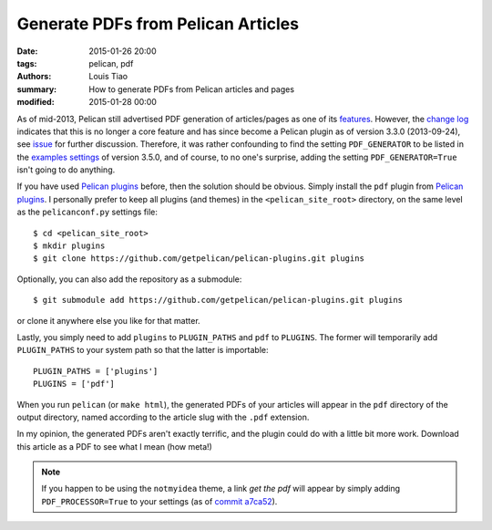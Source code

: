 ===================================
Generate PDFs from Pelican Articles
===================================

:date: 2015-01-26 20:00
:tags: pelican, pdf
:authors: Louis Tiao
:summary: How to generate PDFs from Pelican articles and pages
:modified: 2015-01-28 00:00

As of mid-2013, Pelican still advertised PDF generation of articles/pages 
as one of its `features`_. However, the `change log`_ indicates that this 
is no longer a core feature and has since become a Pelican plugin as of 
version 3.3.0 (2013-09-24), see `issue`_ for further discussion. Therefore, it was 
rather confounding to find the setting ``PDF_GENERATOR`` to be listed in the 
`examples settings`_ of version 3.5.0, and of course, to no one's surprise, 
adding the setting ``PDF_GENERATOR=True`` isn't going to do anything.

If you have used `Pelican plugins`_ before, then the solution should be obvious.
Simply install the ``pdf`` plugin from `Pelican plugins`_. I personally
prefer to keep all plugins (and themes) in the ``<pelican_site_root>`` directory,
on the same level as the ``pelicanconf.py`` settings file::

  $ cd <pelican_site_root>
  $ mkdir plugins
  $ git clone https://github.com/getpelican/pelican-plugins.git plugins

Optionally, you can also add the repository as a submodule::

  $ git submodule add https://github.com/getpelican/pelican-plugins.git plugins

or clone it anywhere else you like for that matter. 

Lastly, you simply need to add ``plugins`` to ``PLUGIN_PATHS`` and ``pdf`` 
to ``PLUGINS``. The former will temporarily add ``PLUGIN_PATHS`` to your 
system path so that the latter is importable::

  PLUGIN_PATHS = ['plugins']
  PLUGINS = ['pdf']

When you run ``pelican`` (or ``make html``), the generated PDFs of your articles
will appear in the ``pdf`` directory of the output directory, named according
to the article slug with the ``.pdf`` extension.

In my opinion, the generated PDFs aren't exactly terrific, and the plugin could
do with a little bit more work. Download this article as a PDF to see what I
mean (how meta!)

.. Download the `PDF of this article`_ to see what I mean (how meta!) 

.. note:: If you happen to be using the ``notmyidea`` theme, a link *get the pdf*
          will appear by simply adding ``PDF_PROCESSOR=True`` to your settings
          (as of `commit a7ca52`_).

.. _features: https://github.com/getpelican/pelican/blob/
		          8be7c0dbae5bd094379d74fd47acb41a56f18afd/docs/
              index.rst#features
.. _change log: http://docs.getpelican.com/en/3.5.0/changelog.html#id3
.. _examples settings: http://docs.getpelican.com/en/3.5.0/settings.html
                       #example-settings
.. _Pelican plugins: http://docs.getpelican.com/en/3.5.0/plugins.html
.. _commit a7ca52: https://github.com/getpelican/pelican/blob/
                   a7ca52dee05819be269b95556da01f965d107a50/pelican/
                   themes/notmyidea/templates/taglist.html
.. _issue: https://github.com/getpelican/pelican/issues/1009
.. .. _PDF of this article: /pdf/generate-pdfs-from-pelican-articles.pdf